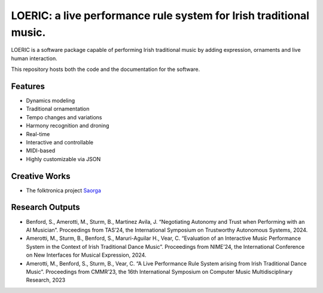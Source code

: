 ===================================================================
LOERIC: a live performance rule system for Irish traditional music.
===================================================================

LOERIC is a software package capable of performing Irish traditional music by adding expression, ornaments and live human interaction.

This repository hosts both the code and the documentation for the software.

Features
--------
* Dynamics modeling
* Traditional ornamentation
* Tempo changes and variations
* Harmony recognition and droning
* Real-time
* Interactive and controllable
* MIDI-based
* Highly customizable via JSON

Creative Works
--------------
- The folktronica project `Saorga <https://saorga.bandcamp.com/>`_

Research Outputs
----------------
- Benford, S., Amerotti, M., Sturm, B., Martinez Avila, J. “Negotiating Autonomy and Trust when Performing with an AI Musician”. Proceedings from TAS’24, the International Symposium on Trustworthy Autonomous Systems, 2024.
- Amerotti, M., Sturm, B., Benford, S., Maruri-Aguilar H., Vear, C. “Evaluation of an Interactive Music Performance System in the Context of Irish Traditional Dance Music”. Proceedings from NIME’24, the International Conference on New Interfaces for Musical Expression, 2024.
- Amerotti, M., Benford, S., Sturm, B., Vear, C. “A Live Performance Rule System arising from Irish Traditional Dance Music”. Proceedings from CMMR’23, the 16th International Symposium on Computer Music Multidisciplinary Research, 2023
